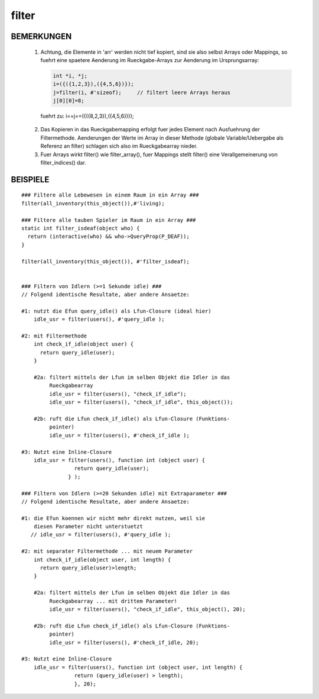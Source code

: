 filter
======

BEMERKUNGEN
-----------

  1. Achtung, die Elemente in 'arr' werden nicht tief kopiert, sind sie
     also selbst Arrays oder Mappings, so fuehrt eine spaetere Aenderung
     im Rueckgabe-Arrays zur Aenderung im Ursprungsarray:

     .. code-block:: pike

       int *i, *j;
       i=({({1,2,3}),({4,5,6})});
       j=filter(i, #'sizeof);     // filtert leere Arrays heraus
       j[0][0]=8;

    fuehrt zu: i==j==({({8,2,3}),({4,5,6})});

  2. Das Kopieren in das Rueckgabemapping erfolgt fuer jedes Element nach
     Ausfuehrung der Filtermethode. Aenderungen der Werte im Array in dieser
     Methode (globale Variable/Uebergabe als Referenz an filter)
     schlagen sich also im Rueckgabearray nieder.

  3. Fuer Arrays wirkt filter() wie filter_array(), fuer Mappings stellt
     filter() eine Verallgemeinerung von filter_indices() dar.

BEISPIELE
---------

::

    ### Filtere alle Lebewesen in einem Raum in ein Array ###
    filter(all_inventory(this_object()),#'living);

    ### Filtere alle tauben Spieler im Raum in ein Array ###
    static int filter_isdeaf(object who) {
      return (interactive(who) && who->QueryProp(P_DEAF));
    }

    filter(all_inventory(this_object()), #'filter_isdeaf);


    ### Filtern von Idlern (>=1 Sekunde idle) ###
    // Folgend identische Resultate, aber andere Ansaetze:

    #1: nutzt die Efun query_idle() als Lfun-Closure (ideal hier)
        idle_usr = filter(users(), #'query_idle );

    #2: mit Filtermethode
        int check_if_idle(object user) {
          return query_idle(user);
        }

        #2a: filtert mittels der Lfun im selben Objekt die Idler in das
             Rueckgabearray
             idle_usr = filter(users(), "check_if_idle");
             idle_usr = filter(users(), "check_if_idle", this_object());

        #2b: ruft die Lfun check_if_idle() als Lfun-Closure (Funktions-
             pointer)
             idle_usr = filter(users(), #'check_if_idle );

    #3: Nutzt eine Inline-Closure
        idle_usr = filter(users(), function int (object user) {
                     return query_idle(user);
                   } );

    ### Filtern von Idlern (>=20 Sekunden idle) mit Extraparameter ###
    // Folgend identische Resultate, aber andere Ansaetze:

    #1: die Efun koennen wir nicht mehr direkt nutzen, weil sie
        diesen Parameter nicht unterstuetzt
       // idle_usr = filter(users(), #'query_idle );

    #2: mit separater Filtermethode ... mit neuem Parameter
        int check_if_idle(object user, int length) {
          return query_idle(user)>length;
        }

        #2a: filtert mittels der Lfun im selben Objekt die Idler in das
             Rueckgabearray ... mit drittem Parameter!
             idle_usr = filter(users(), "check_if_idle", this_object(), 20);

        #2b: ruft die Lfun check_if_idle() als Lfun-Closure (Funktions-
             pointer)
             idle_usr = filter(users(), #'check_if_idle, 20);

    #3: Nutzt eine Inline-Closure
        idle_usr = filter(users(), function int (object user, int length) {
                     return (query_idle(user) > length); 
                     }, 20);

